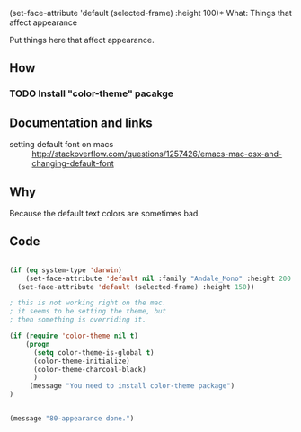   (set-face-attribute 'default (selected-frame) :height 100)* What: Things that affect appearance

  Put things here that affect appearance.

** How
*** TODO Install "color-theme" pacakge

** Documentation and links
   - setting default font on macs ::  http://stackoverflow.com/questions/1257426/emacs-mac-osx-and-changing-default-font 
** Why

   Because the default text colors are sometimes bad.


** Code
#+BEGIN_SRC emacs-lisp

(if (eq system-type 'darwin)
    (set-face-attribute 'default nil :family "Andale_Mono" :height 200  :weight 'normal)
  (set-face-attribute 'default (selected-frame) :height 150))

; this is not working right on the mac.
; it seems to be setting the theme, but 
; then something is overriding it.

(if (require 'color-theme nil t)
    (progn
      (setq color-theme-is-global t)
      (color-theme-initialize)
      (color-theme-charcoal-black)
      )
     (message "You need to install color-theme package")
)


(message "80-appearance done.")
#+END_SRC
   
